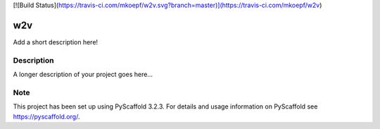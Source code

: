 [![Build Status](https://travis-ci.com/mkoepf/w2v.svg?branch=master)](https://travis-ci.com/mkoepf/w2v)

===
w2v
===

Add a short description here!


Description
===========

A longer description of your project goes here...


Note
====

This project has been set up using PyScaffold 3.2.3. For details and usage
information on PyScaffold see https://pyscaffold.org/.

